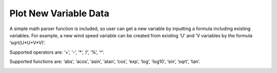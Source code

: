 .. docs-meteoinfo-desktop-using_meteo_data-new_variable:


************************
Plot New Variable Data
************************

A simple math parser function is included, so user can get a new variable by inputting a formula 
including existing variables. For example, a new wind speed variable can be created from existing 
‘U’ and ‘V variables by the formula ‘sqrt(U*U+V*V)’.

Supported operators are: ‘+’, ‘-’, ‘*’, ‘/’, ‘%’, ‘^’.

Supported functions are: ‘abs’, ‘acos’, ‘asin’, ‘atan’, ‘cos’, ‘exp’, ‘log’, ‘log10’, ‘sin’, 
‘sqrt’, ‘tan’.

.. image:: ../../../_static/meteoinfo/new_variable.png